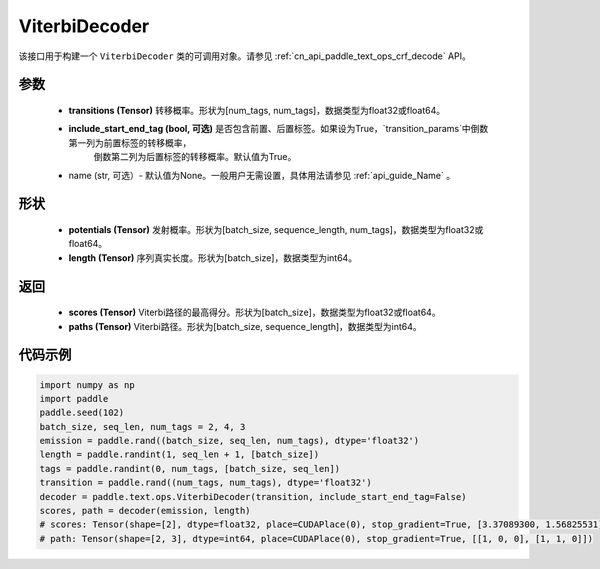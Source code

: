 .. _cn_api_paddle_text_ops_ViterbiDecoder:

ViterbiDecoder
-------------------------------
.. py:class:: paddle.text.ops.ViterbiDecoder(transitions, include_start_end_tag=True, name=None)

该接口用于构建一个 ``ViterbiDecoder`` 类的可调用对象。请参见 :ref:`cn_api_paddle_text_ops_crf_decode` API。

参数
:::::::::
    - **transitions (Tensor)** 转移概率。形状为[num_tags, num_tags]，数据类型为float32或float64。
    - **include_start_end_tag (bool, 可选)** 是否包含前置、后置标签。如果设为True，`transition_params`中倒数第一列为前置标签的转移概率，
        倒数第二列为后置标签的转移概率。默认值为True。
    - name (str, 可选）- 默认值为None。一般用户无需设置，具体用法请参见 :ref:`api_guide_Name` 。

形状
:::::::::
    - **potentials (Tensor)** 发射概率。形状为[batch_size, sequence_length, num_tags]，数据类型为float32或float64。
    - **length (Tensor)** 序列真实长度。形状为[batch_size]，数据类型为int64。

返回
:::::::::
    - **scores (Tensor)** Viterbi路径的最高得分。形状为[batch_size]，数据类型为float32或float64。
    - **paths (Tensor)** Viterbi路径。形状为[batch_size, sequence_length]，数据类型为int64。

代码示例
:::::::::

.. code-block:: python

   import numpy as np
   import paddle
   paddle.seed(102)
   batch_size, seq_len, num_tags = 2, 4, 3
   emission = paddle.rand((batch_size, seq_len, num_tags), dtype='float32')
   length = paddle.randint(1, seq_len + 1, [batch_size])
   tags = paddle.randint(0, num_tags, [batch_size, seq_len])
   transition = paddle.rand((num_tags, num_tags), dtype='float32')
   decoder = paddle.text.ops.ViterbiDecoder(transition, include_start_end_tag=False)
   scores, path = decoder(emission, length)
   # scores: Tensor(shape=[2], dtype=float32, place=CUDAPlace(0), stop_gradient=True, [3.37089300, 1.56825531])
   # path: Tensor(shape=[2, 3], dtype=int64, place=CUDAPlace(0), stop_gradient=True, [[1, 0, 0], [1, 1, 0]])
